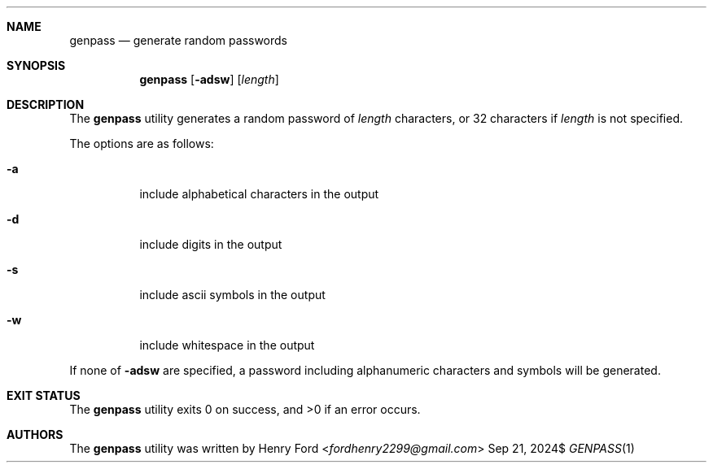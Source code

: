 .Dd $Mdocdate: Sep 21 2024$
.Dt GENPASS 1
.Sh NAME
.Nm genpass
.Nd generate random passwords
.Sh SYNOPSIS
.Nm genpass
.Op Fl adsw
.Op Ar length
.Sh DESCRIPTION
The
.Nm
utility generates a random password of
.Ar length
characters, or 32 characters if
.Ar length
is not specified.
.Pp
The options are as follows:
.Bl -tag -width Ds
.It Fl a
include alphabetical characters in the output
.It Fl d
include digits in the output
.It Fl s
include ascii symbols in the output
.It Fl w
include whitespace in the output
.El
.Pp
If none of
.Fl adsw
are specified, a password including alphanumeric characters and
symbols will be generated.
.Sh EXIT STATUS
.Ex -std
.Sh AUTHORS
The
.Nm
utility was written by
.An Henry Ford Aq Mt fordhenry2299@gmail.com
